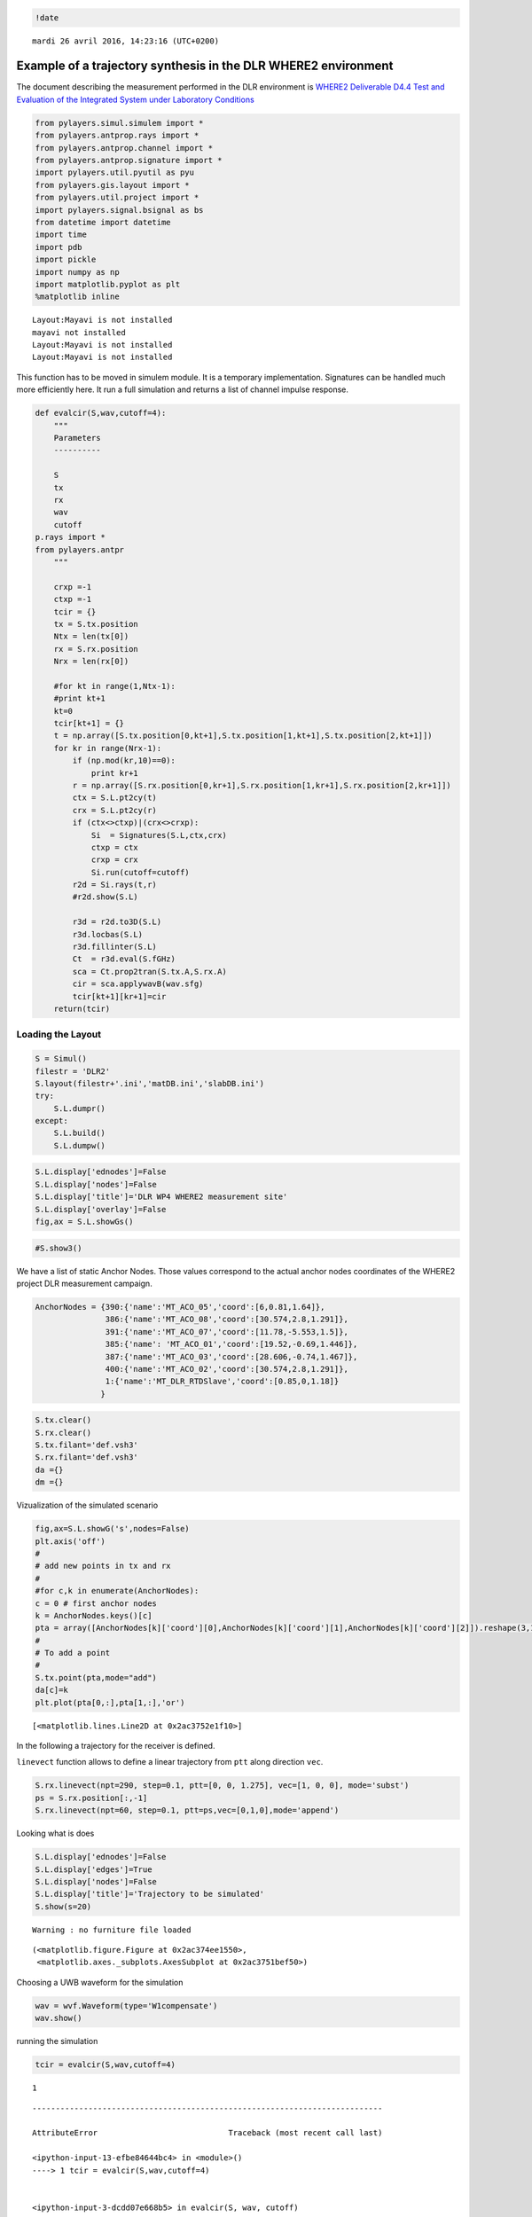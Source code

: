 
.. code:: python

    !date


.. parsed-literal::

    mardi 26 avril 2016, 14:23:16 (UTC+0200)


Example of a trajectory synthesis in the DLR WHERE2 environment
---------------------------------------------------------------

The document describing the measurement performed in the DLR environment
is `WHERE2 Deliverable D4.4 Test and Evaluation of the Integrated System
under Laboratory
Conditions <http://www.kn-s.dlr.de/where2/documents/Deliverables/Deliverable-D4.4.pdf>`__

.. code:: python

    from pylayers.simul.simulem import *
    from pylayers.antprop.rays import *
    from pylayers.antprop.channel import *
    from pylayers.antprop.signature import *
    import pylayers.util.pyutil as pyu
    from pylayers.gis.layout import *
    from pylayers.util.project import *
    import pylayers.signal.bsignal as bs
    from datetime import datetime
    import time
    import pdb
    import pickle
    import numpy as np
    import matplotlib.pyplot as plt
    %matplotlib inline


.. parsed-literal::

    Layout:Mayavi is not installed
    mayavi not installed
    Layout:Mayavi is not installed
    Layout:Mayavi is not installed


This function has to be moved in simulem module. It is a temporary
implementation. Signatures can be handled much more efficiently here. It
run a full simulation and returns a list of channel impulse response.

.. code:: python

    def evalcir(S,wav,cutoff=4):
        """
        Parameters
        ----------
    
        S
        tx
        rx
        wav
        cutoff
    p.rays import *
    from pylayers.antpr
        """
    
        crxp =-1
        ctxp =-1
        tcir = {}
        tx = S.tx.position
        Ntx = len(tx[0])
        rx = S.rx.position
        Nrx = len(rx[0])
    
        #for kt in range(1,Ntx-1):
        #print kt+1
        kt=0
        tcir[kt+1] = {}
        t = np.array([S.tx.position[0,kt+1],S.tx.position[1,kt+1],S.tx.position[2,kt+1]])
        for kr in range(Nrx-1):
            if (np.mod(kr,10)==0):
                print kr+1
            r = np.array([S.rx.position[0,kr+1],S.rx.position[1,kr+1],S.rx.position[2,kr+1]])
            ctx = S.L.pt2cy(t)
            crx = S.L.pt2cy(r)
            if (ctx<>ctxp)|(crx<>crxp):
                Si  = Signatures(S.L,ctx,crx)
                ctxp = ctx
                crxp = crx
                Si.run(cutoff=cutoff)
            r2d = Si.rays(t,r)
            #r2d.show(S.L)
    
            r3d = r2d.to3D(S.L)
            r3d.locbas(S.L)
            r3d.fillinter(S.L)
            Ct  = r3d.eval(S.fGHz)
            sca = Ct.prop2tran(S.tx.A,S.rx.A)
            cir = sca.applywavB(wav.sfg)
            tcir[kt+1][kr+1]=cir
        return(tcir)

Loading the Layout
^^^^^^^^^^^^^^^^^^

.. code:: python

    S = Simul()
    filestr = 'DLR2'
    S.layout(filestr+'.ini','matDB.ini','slabDB.ini')
    try:
        S.L.dumpr()
    except:
        S.L.build()
        S.L.dumpw()

.. code:: python

    S.L.display['ednodes']=False
    S.L.display['nodes']=False
    S.L.display['title']='DLR WP4 WHERE2 measurement site'
    S.L.display['overlay']=False
    fig,ax = S.L.showGs()



.. image:: DLR-WHERE2_files/DLR-WHERE2_8_0.png


.. code:: python

    #S.show3()

We have a list of static Anchor Nodes. Those values correspond to the
actual anchor nodes coordinates of the WHERE2 project DLR measurement
campaign.

.. code:: python

    AnchorNodes = {390:{'name':'MT_ACO_05','coord':[6,0.81,1.64]},
                   386:{'name':'MT_ACO_08','coord':[30.574,2.8,1.291]},
                   391:{'name':'MT_ACO_07','coord':[11.78,-5.553,1.5]},
                   385:{'name': 'MT_ACO_01','coord':[19.52,-0.69,1.446]},
                   387:{'name':'MT_ACO_03','coord':[28.606,-0.74,1.467]},
                   400:{'name':'MT_ACO_02','coord':[30.574,2.8,1.291]},
                   1:{'name':'MT_DLR_RTDSlave','coord':[0.85,0,1.18]}
                  }

.. code:: python

    S.tx.clear()
    S.rx.clear()
    S.tx.filant='def.vsh3'
    S.rx.filant='def.vsh3'
    da ={}
    dm ={}

Vizualization of the simulated scenario

.. code:: python

    fig,ax=S.L.showG('s',nodes=False)
    plt.axis('off')
    #
    # add new points in tx and rx
    #
    #for c,k in enumerate(AnchorNodes):
    c = 0 # first anchor nodes
    k = AnchorNodes.keys()[c]
    pta = array([AnchorNodes[k]['coord'][0],AnchorNodes[k]['coord'][1],AnchorNodes[k]['coord'][2]]).reshape(3,1)
    #
    # To add a point
    #
    S.tx.point(pta,mode="add")
    da[c]=k
    plt.plot(pta[0,:],pta[1,:],'or')




.. parsed-literal::

    [<matplotlib.lines.Line2D at 0x2ac3752e1f10>]




.. image:: DLR-WHERE2_files/DLR-WHERE2_14_1.png


In the following a trajectory for the receiver is defined.

``linevect`` function allows to define a linear trajectory from ``ptt``
along direction ``vec``.

.. code:: python

    S.rx.linevect(npt=290, step=0.1, ptt=[0, 0, 1.275], vec=[1, 0, 0], mode='subst')
    ps = S.rx.position[:,-1]
    S.rx.linevect(npt=60, step=0.1, ptt=ps,vec=[0,1,0],mode='append')

Looking what is does

.. code:: python

    S.L.display['ednodes']=False
    S.L.display['edges']=True
    S.L.display['nodes']=False
    S.L.display['title']='Trajectory to be simulated'
    S.show(s=20)


.. parsed-literal::

    Warning : no furniture file loaded




.. parsed-literal::

    (<matplotlib.figure.Figure at 0x2ac374ee1550>,
     <matplotlib.axes._subplots.AxesSubplot at 0x2ac3751bef50>)




.. image:: DLR-WHERE2_files/DLR-WHERE2_19_2.png


Choosing a UWB waveform for the simulation

.. code:: python

    wav = wvf.Waveform(type='W1compensate')
    wav.show()



.. image:: DLR-WHERE2_files/DLR-WHERE2_21_0.png


running the simulation

.. code:: python

    tcir = evalcir(S,wav,cutoff=4)


.. parsed-literal::

    1


::


    ---------------------------------------------------------------------------

    AttributeError                            Traceback (most recent call last)

    <ipython-input-13-efbe84644bc4> in <module>()
    ----> 1 tcir = evalcir(S,wav,cutoff=4)
    

    <ipython-input-3-dcdd07e668b5> in evalcir(S, wav, cutoff)
         37             crxp = crx
         38             Si.run(cutoff=cutoff)
    ---> 39         r2d = Si.rays(t,r)
         40         #r2d.show(S.L)
         41 


    /home/uguen/Documents/rch/devel/pylayers/pylayers/antprop/signature.pyc in rays(self, ptx, prx)
       3659                     # --> sig2ray
       3660 
    -> 3661                     isray,Yi  = s.sig2ray(self.L, ptx[:2], prx[:2])
       3662 
       3663                     if isray:


    AttributeError: 'Signature' object has no attribute 'sig2ray'


Saving the data in pickle format

.. code:: python

    #file = open("tcir5.pickle","w")
    #pickle.dump(tcir,file)
    #file.close()

Reading the data from the above file

.. code:: python

    #del tcir
    file=open("tcir5.pickle","r")
    tcir=pickle.load(file)
    file.close()
    #del ttcir
    #
    for i in tcir[1].keys():
        cir = tcir[1][i]
        cir.zlr(0,150)
        try:
            ttcir=np.vstack((ttcir,cir.y))
        except:
            ttcir=cir.y

.. code:: python

    tcir[1][1].x
    tcir[1][102].x




.. parsed-literal::

    array([  1.01214575e-02,   3.03643725e-02,   5.06072874e-02, ...,
             1.49949393e+02,   1.49969636e+02,   1.49989879e+02])



Aggregated CIR along a synthetic trajectory (line in the corridor)
^^^^^^^^^^^^^^^^^^^^^^^^^^^^^^^^^^^^^^^^^^^^^^^^^^^^^^^^^^^^^^^^^^

.. code:: python

    plt.figure(figsize=(20,20))
    dmax=150
    plt.imshow(20*np.log10(ttcir+1e-20),vmax=-40,vmin=-120,origin='lower',extent=[0,dmax,1,69],interpolation='nearest')
    plt.xlabel(r'delay $\times$ c (meters)',fontsize=20)
    #plt.ylabel(r'distance along trajectory (meters)',fontsize=20)
    plt.ylabel(r'trajectory index number',fontsize=20)
    clb=plt.colorbar()
    clb.set_label('level (dB)',fontsize=20)
    
    plt.axis('tight')




.. parsed-literal::

    (0.0, 150.0, 1.0, 69.0)




.. image:: DLR-WHERE2_files/DLR-WHERE2_30_1.png


.. code:: python

    tcir[1][10].plot(typ=['v'])




.. parsed-literal::

    (<matplotlib.figure.Figure at 0x2ac3753917d0>,
     array([[<matplotlib.axes._subplots.AxesSubplot object at 0x2ac3753a7c90>]], dtype=object))




.. image:: DLR-WHERE2_files/DLR-WHERE2_31_1.png


.. code:: python

    plt.figure(figsize=(10,5))
    tcir[1][1].plot(typ=['v'])
    xlabel('Delay (ns)')
    ylabel('Level (V)')
    title('Received Waveform')


::


    ---------------------------------------------------------------------------

    NameError                                 Traceback (most recent call last)

    <ipython-input-19-029939bf9a94> in <module>()
          1 plt.figure(figsize=(10,5))
          2 tcir[1][1].plot(typ=['v'])
    ----> 3 xlabel('Delay (ns)')
          4 ylabel('Level (V)')
          5 title('Received Waveform')


    NameError: name 'xlabel' is not defined



.. parsed-literal::

    <matplotlib.figure.Figure at 0x2ac37860f750>



.. image:: DLR-WHERE2_files/DLR-WHERE2_32_2.png


.. code:: python

    tcir[1][11].plot(typ=['v'])
    xlabel('Delay (ns)')
    ylabel('Level (V)')
    title('Received Waveform')


::


    ---------------------------------------------------------------------------

    NameError                                 Traceback (most recent call last)

    <ipython-input-20-c4ff825d50c0> in <module>()
          1 tcir[1][11].plot(typ=['v'])
    ----> 2 xlabel('Delay (ns)')
          3 ylabel('Level (V)')
          4 title('Received Waveform')


    NameError: name 'xlabel' is not defined



.. image:: DLR-WHERE2_files/DLR-WHERE2_33_1.png

